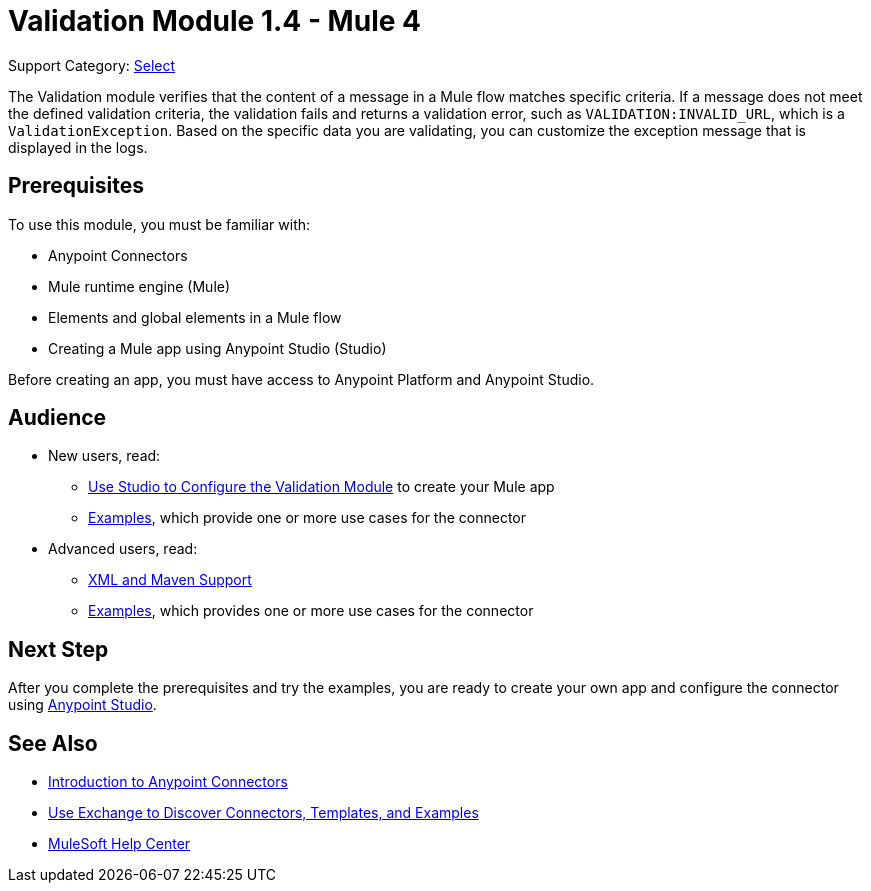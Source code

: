 = Validation Module 1.4 - Mule 4
:page-aliases: connectors::validation/validation-connector.adoc

Support Category: https://www.mulesoft.com/legal/versioning-back-support-policy#anypoint-connectors[Select]

The Validation module verifies that the content of a message in a Mule flow matches specific criteria. If a message does not meet the defined validation criteria, the validation fails and returns a validation error, such as `VALIDATION:INVALID_URL`, which is a `ValidationException`. Based on the specific data you are validating, you can customize the exception message that is displayed in the logs.

== Prerequisites

To use this module, you must be familiar with:

* Anypoint Connectors
* Mule runtime engine (Mule)
* Elements and global elements in a Mule flow
* Creating a Mule app using Anypoint Studio (Studio)

Before creating an app, you must have access to Anypoint Platform and Anypoint Studio.

== Audience

* New users, read:
** xref:validation-studio-config.adoc[Use Studio to Configure the Validation Module] to create your Mule app
** xref:validation-examples.adoc[Examples], which provide one or more use cases for the connector
* Advanced users, read:
** xref:validation-xml-maven.adoc[XML and Maven Support]
** xref:validation-examples.adoc[Examples], which provides one or more use cases for the connector

== Next Step

After you complete the prerequisites and try the examples, you are ready to create your own app and configure the connector using xref:validation-studio-config.adoc[Anypoint Studio].

== See Also

* xref:connectors::introduction/introduction-to-anypoint-connectors.adoc[Introduction to Anypoint Connectors]
* xref:connectors::introduction/intro-use-exchange.adoc[Use Exchange to Discover Connectors, Templates, and Examples]
* https://help.mulesoft.com[MuleSoft Help Center]
